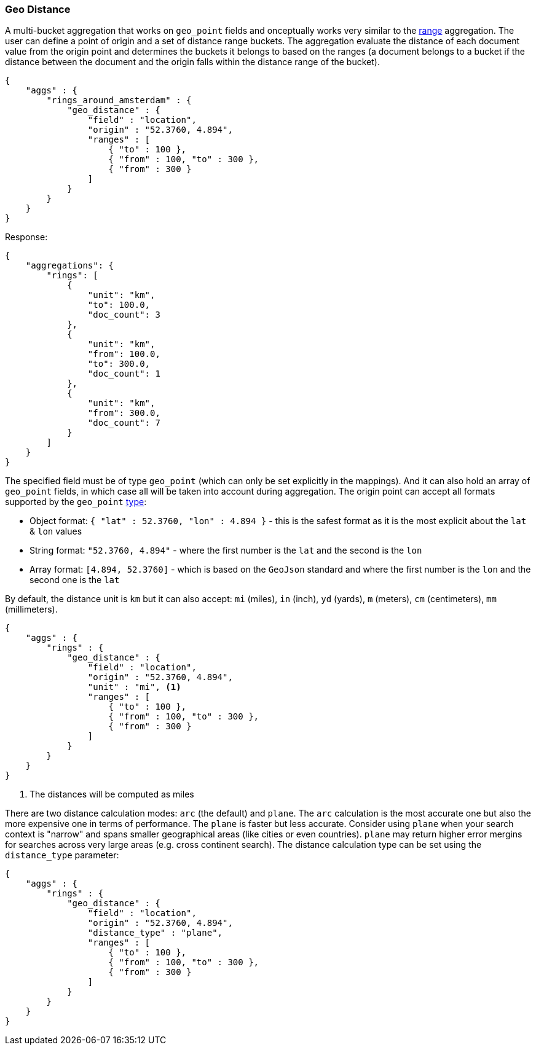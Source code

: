 [[search-aggregations-bucket-geodistance-aggregation]]
=== Geo Distance

A multi-bucket aggregation that works on `geo_point` fields and onceptually works very similar to the <<search-aggregations-bucket-range-aggregation,range>> aggregation. The user can define a point of origin and a set of distance range buckets. The aggregation evaluate the distance of each document value from the origin point and determines the buckets it belongs to based on the ranges (a document belongs to a bucket if the distance between the document and the origin falls within the distance range of the bucket).

[source,js]
--------------------------------------------------
{
    "aggs" : {
        "rings_around_amsterdam" : {
            "geo_distance" : {
                "field" : "location",
                "origin" : "52.3760, 4.894",
                "ranges" : [
                    { "to" : 100 },
                    { "from" : 100, "to" : 300 },
                    { "from" : 300 }
                ]
            }
        }
    }
}
--------------------------------------------------

Response:

[source,js]
--------------------------------------------------
{
    "aggregations": {
        "rings": [
            {
                "unit": "km",
                "to": 100.0,
                "doc_count": 3
            },
            {
                "unit": "km",
                "from": 100.0,
                "to": 300.0,
                "doc_count": 1
            },
            {
                "unit": "km",
                "from": 300.0,
                "doc_count": 7
            }
        ]
    }
}
--------------------------------------------------

The specified field must be of type `geo_point` (which can only be set explicitly in the mappings). And it can also hold an array of `geo_point` fields, in which case all will be taken into account during aggregation. The origin point can accept all formats supported by the `geo_point` <<mapping-geo-point-type,type>>:

* Object format: `{ "lat" : 52.3760, "lon" : 4.894 }` - this is the safest format as it is the most explicit about the `lat` & `lon` values
* String format: `"52.3760, 4.894"` - where the first number is the `lat` and the second is the `lon`
* Array format: `[4.894, 52.3760]` - which is based on the `GeoJson` standard and where the first number is the `lon` and the second one is the `lat`

By default, the distance unit is `km` but it can also accept: `mi` (miles), `in` (inch), `yd` (yards), `m` (meters), `cm` (centimeters), `mm` (millimeters).

[source,js]
--------------------------------------------------
{
    "aggs" : {
        "rings" : {
            "geo_distance" : {
                "field" : "location",
                "origin" : "52.3760, 4.894",
                "unit" : "mi", <1>
                "ranges" : [
                    { "to" : 100 },
                    { "from" : 100, "to" : 300 },
                    { "from" : 300 }
                ]
            }
        }
    }
}
--------------------------------------------------

<1> The distances will be computed as miles

There are two distance calculation modes: `arc` (the default) and `plane`. The `arc` calculation is the most accurate one but also the more expensive one in terms of performance. The `plane` is faster but less accurate. Consider using `plane` when your search context is "narrow" and spans smaller geographical areas (like cities or even countries). `plane` may return higher error mergins for searches across very large areas (e.g. cross continent search). The distance calculation type can be set using the `distance_type` parameter:

[source,js]
--------------------------------------------------
{
    "aggs" : {
        "rings" : {
            "geo_distance" : {
                "field" : "location",
                "origin" : "52.3760, 4.894",
                "distance_type" : "plane",
                "ranges" : [
                    { "to" : 100 },
                    { "from" : 100, "to" : 300 },
                    { "from" : 300 }
                ]
            }
        }
    }
}
--------------------------------------------------